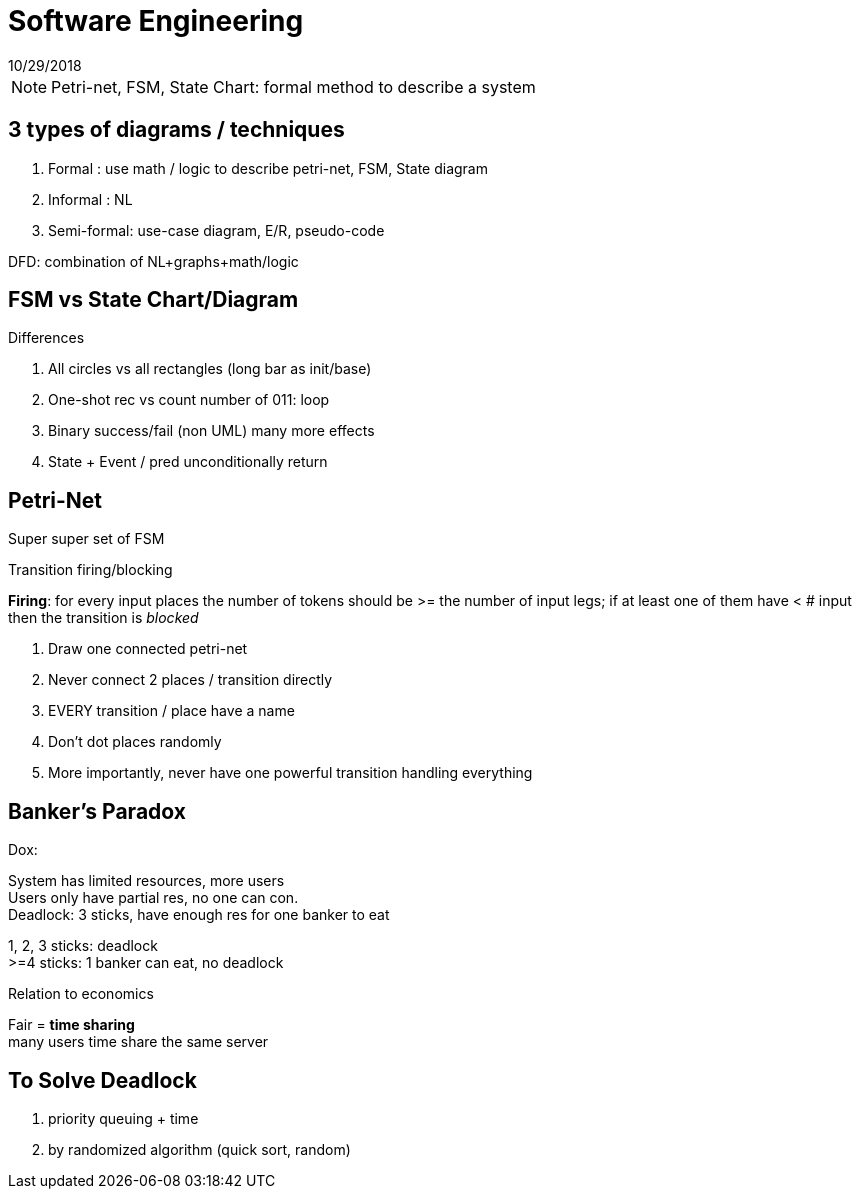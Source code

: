 = Software Engineering
10/29/2018

NOTE: Petri-net, FSM, State Chart: formal method to describe a system

== 3 types of diagrams / techniques
1. Formal : use math / logic to describe petri-net, FSM, State diagram
2. Informal : NL
3. Semi-formal: use-case diagram, E/R, pseudo-code

DFD: combination of NL+graphs+math/logic

== FSM vs State Chart/Diagram

.Differences
1. All circles vs all rectangles (long bar as init/base)
2. One-shot rec vs count number of 011: loop
3. Binary success/fail (non UML) many more effects
4. State + Event / pred unconditionally return

== Petri-Net
Super super set of FSM

Transition firing/blocking

*Firing*: for every input places the number of tokens should be >= the number of input legs;
if at least one of them have < # input then the transition is __blocked__

1. Draw one connected petri-net
+
2. Never connect 2 places / transition directly
+
3. EVERY transition / place have a name
+
4. Don't dot places randomly
+
5. More importantly, never have one powerful transition handling everything

== Banker's Paradox
Dox:

System has limited resources, more users +
Users only have partial res, no one can con. +
Deadlock: 3 sticks, have enough res for one banker to eat

1, 2, 3 sticks: deadlock +
>=4 sticks: 1 banker can eat, no deadlock

Relation to economics

Fair = *time sharing* +
many users time share the same server

== To Solve Deadlock
1. priority queuing + time
2. by randomized algorithm (quick sort, random)
